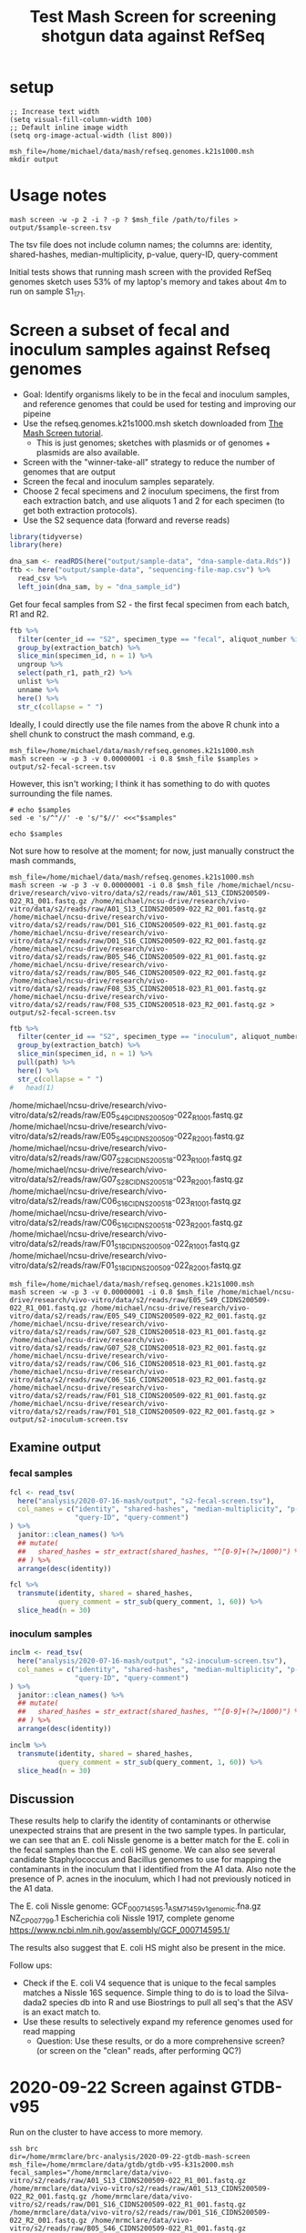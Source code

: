 #+TITLE: Test Mash Screen for screening shotgun data against RefSeq
* setup
#+PROPERTY: header-args:shell :eval never-export
#+PROPERTY: header-args:R :results value :colnames yes :exports both :eval never-export

#+BEGIN_SRC elisp :results silent
;; Increase text width
(setq visual-fill-column-width 100)
;; Default inline image width
(setq org-image-actual-width (list 800))
#+END_SRC

#+BEGIN_SRC shell :session mash :results silent
msh_file=/home/michael/data/mash/refseq.genomes.k21s1000.msh
mkdir output
#+END_SRC

* Usage notes
#+BEGIN_SRC
mash screen -w -p 2 -i ? -p ? $msh_file /path/to/files > output/$sample-screen.tsv
#+END_SRC

The tsv file does not include column names; the columns are: identity, shared-hashes, median-multiplicity, p-value, query-ID, query-comment

Initial tests shows that running mash screen with the provided RefSeq genomes sketch uses 53% of my laptop's memory and takes about 4m to run on sample S1_17_1.
* Screen a subset of fecal and inoculum samples against Refseq genomes
- Goal: Identify organisms likely to be in the fecal and inoculum samples, and reference genomes that could be used for testing and improving our pipeine
- Use the refseq.genomes.k21s1000.msh sketch downloaded from [[https://mash.readthedocs.io/en/latest/tutorials.html#screening-a-read-set-for-containment-of-refseq-genomes][The Mash Screen tutorial]].
  - This is just genomes; sketches with plasmids or of genomes + plasmids are also available.
- Screen with the "winner-take-all" strategy to reduce the number of genomes that are output
- Screen the fecal and inoculum samples separately.
- Choose 2 fecal specimens and 2 inoculum specimens, the first from each extraction batch, and use aliquots 1 and 2 for each specimen (to get both extraction protocols).
- Use the S2 sequence data (forward and reverse reads)

#+BEGIN_SRC R :session R :results silent
library(tidyverse)
library(here)

dna_sam <- readRDS(here("output/sample-data", "dna-sample-data.Rds"))
ftb <- here("output/sample-data", "sequencing-file-map.csv") %>%
  read_csv %>%
  left_join(dna_sam, by = "dna_sample_id")
#+END_SRC

Get four fecal samples from S2 - the first fecal specimen from each batch, R1 and R2.
#+name: fecal-samples
#+BEGIN_SRC R :session R :results value silent
ftb %>%
  filter(center_id == "S2", specimen_type == "fecal", aliquot_number %in% 1:2) %>%
  group_by(extraction_batch) %>%
  slice_min(specimen_id, n = 1) %>%
  ungroup %>%
  select(path_r1, path_r2) %>%
  unlist %>%
  unname %>%
  here() %>%
  str_c(collapse = " ")
#+END_SRC

Ideally, I could directly use the file names from the above R chunk into a shell chunk to construct the mash command, e.g.

#+BEGIN_SRC shell :session mash :var samples=fecal-samples :results silent
msh_file=/home/michael/data/mash/refseq.genomes.k21s1000.msh
mash screen -w -p 3 -v 0.00000001 -i 0.8 $msh_file $samples > output/s2-fecal-screen.tsv
#+END_SRC

However, this isn't working; I think it has something to do with quotes surrounding the file names.

#+BEGIN_SRC shell :var samples=fecal-samples :results silent
# echo $samples
sed -e 's/^"//' -e 's/"$//' <<<"$samples"
#+END_SRC

#+BEGIN_SRC shell :var samples=fecal-samples :results silent
echo $samples
#+END_SRC

Not sure how to resolve at the moment; for now, just manually construct the mash commands,

#+BEGIN_SRC shell :session mash :var samples=fecal-samples :results silent
msh_file=/home/michael/data/mash/refseq.genomes.k21s1000.msh
mash screen -w -p 3 -v 0.00000001 -i 0.8 $msh_file /home/michael/ncsu-drive/research/vivo-vitro/data/s2/reads/raw/A01_S13_CIDNS200509-022_R1_001.fastq.gz /home/michael/ncsu-drive/research/vivo-vitro/data/s2/reads/raw/A01_S13_CIDNS200509-022_R2_001.fastq.gz /home/michael/ncsu-drive/research/vivo-vitro/data/s2/reads/raw/D01_S16_CIDNS200509-022_R1_001.fastq.gz /home/michael/ncsu-drive/research/vivo-vitro/data/s2/reads/raw/D01_S16_CIDNS200509-022_R2_001.fastq.gz /home/michael/ncsu-drive/research/vivo-vitro/data/s2/reads/raw/B05_S46_CIDNS200509-022_R1_001.fastq.gz /home/michael/ncsu-drive/research/vivo-vitro/data/s2/reads/raw/B05_S46_CIDNS200509-022_R2_001.fastq.gz /home/michael/ncsu-drive/research/vivo-vitro/data/s2/reads/raw/F08_S35_CIDNS200518-023_R1_001.fastq.gz /home/michael/ncsu-drive/research/vivo-vitro/data/s2/reads/raw/F08_S35_CIDNS200518-023_R2_001.fastq.gz > output/s2-fecal-screen.tsv
#+END_SRC

#+name: inoculum-samples
#+BEGIN_SRC R :session R :results value
ftb %>%
  filter(center_id == "S2", specimen_type == "inoculum", aliquot_number %in% 1:2) %>%
  group_by(extraction_batch) %>%
  slice_min(specimen_id, n = 1) %>%
  pull(path) %>%
  here() %>%
  str_c(collapse = " ")
#   head(1)
#+END_SRC

/home/michael/ncsu-drive/research/vivo-vitro/data/s2/reads/raw/E05_S49_CIDNS200509-022_R1_001.fastq.gz /home/michael/ncsu-drive/research/vivo-vitro/data/s2/reads/raw/E05_S49_CIDNS200509-022_R2_001.fastq.gz /home/michael/ncsu-drive/research/vivo-vitro/data/s2/reads/raw/G07_S28_CIDNS200518-023_R1_001.fastq.gz /home/michael/ncsu-drive/research/vivo-vitro/data/s2/reads/raw/G07_S28_CIDNS200518-023_R2_001.fastq.gz /home/michael/ncsu-drive/research/vivo-vitro/data/s2/reads/raw/C06_S16_CIDNS200518-023_R1_001.fastq.gz /home/michael/ncsu-drive/research/vivo-vitro/data/s2/reads/raw/C06_S16_CIDNS200518-023_R2_001.fastq.gz /home/michael/ncsu-drive/research/vivo-vitro/data/s2/reads/raw/F01_S18_CIDNS200509-022_R1_001.fastq.gz /home/michael/ncsu-drive/research/vivo-vitro/data/s2/reads/raw/F01_S18_CIDNS200509-022_R2_001.fastq.gz

#+BEGIN_SRC shell :session mash :var samples=fecal-samples :results silent
msh_file=/home/michael/data/mash/refseq.genomes.k21s1000.msh
mash screen -w -p 3 -v 0.00000001 -i 0.8 $msh_file /home/michael/ncsu-drive/research/vivo-vitro/data/s2/reads/raw/E05_S49_CIDNS200509-022_R1_001.fastq.gz /home/michael/ncsu-drive/research/vivo-vitro/data/s2/reads/raw/E05_S49_CIDNS200509-022_R2_001.fastq.gz /home/michael/ncsu-drive/research/vivo-vitro/data/s2/reads/raw/G07_S28_CIDNS200518-023_R1_001.fastq.gz /home/michael/ncsu-drive/research/vivo-vitro/data/s2/reads/raw/G07_S28_CIDNS200518-023_R2_001.fastq.gz /home/michael/ncsu-drive/research/vivo-vitro/data/s2/reads/raw/C06_S16_CIDNS200518-023_R1_001.fastq.gz /home/michael/ncsu-drive/research/vivo-vitro/data/s2/reads/raw/C06_S16_CIDNS200518-023_R2_001.fastq.gz /home/michael/ncsu-drive/research/vivo-vitro/data/s2/reads/raw/F01_S18_CIDNS200509-022_R1_001.fastq.gz /home/michael/ncsu-drive/research/vivo-vitro/data/s2/reads/raw/F01_S18_CIDNS200509-022_R2_001.fastq.gz > output/s2-inoculum-screen.tsv
#+END_SRC
** Examine output
*** fecal samples
#+begin_src R :session R :results silent
fcl <- read_tsv(
  here("analysis/2020-07-16-mash/output", "s2-fecal-screen.tsv"),
  col_names = c("identity", "shared-hashes", "median-multiplicity", "p-value",
                "query-ID", "query-comment")
) %>%
  janitor::clean_names() %>%
  ## mutate(
  ##   shared_hashes = str_extract(shared_hashes, "^[0-9]+(?=/1000)") %>% as.integer
  ## ) %>%
  arrange(desc(identity))
#+end_src

#+BEGIN_SRC R :session R
fcl %>%
  transmute(identity, shared = shared_hashes,
            query_comment = str_sub(query_comment, 1, 60)) %>%
  slice_head(n = 30)
#+END_SRC

#+RESULTS:
| identity | shared    | query_comment                                                |
|----------+-----------+--------------------------------------------------------------|
|        1 | 1000/1000 | [270 seqs] NZ_KE992784.1 Clostridium symbiosum ATCC 14940 ge |
|        1 | 1000/1000 | NZ_CP012938.1 Bacteroides ovatus strain ATCC 8483, complete  |
| 0.999952 | 999/1000  | NZ_CP007799.1 Escherichia coli Nissle 1917, complete genome  |
| 0.999713 | 994/1000  | [102 seqs] NZ_GG692814.1 Roseburia intestinalis L1-82 genomi |
| 0.999184 | 983/1000  | [52 seqs] NZ_FNPN01000052.1 Bacteroides uniformis strain DSM |
| 0.999038 | 980/1000  | [2 seqs] NC_004663.1 Bacteroides thetaiotaomicron VPI-5482 c |
|  0.99741 | 947/1000  | [21 seqs] NZ_AAVM02000021.1 Bacteroides caccae ATCC 43185 B_ |
| 0.995415 | 908/1000  | [58 seqs] NZ_ACCL02000058.1 Marvinbryantia formatexigens DSM |
|   0.9919 | 843/1000  | [5 seqs] NZ_JH815203.1 Barnesiella intestinihominis YIT 1186 |
| 0.990824 | 824/1000  | [58 seqs] NZ_CCDQ010000001.1 Akkermansia muciniphila WGS pro |
| 0.965268 | 476/1000  | NC_009800.1 Escherichia coli HS, complete genome             |
| 0.952766 | 362/1000  | NC_029853.1 Mus musculus mobilized endogenous polytropic pro |
|  0.94939 | 336/1000  | NC_019706.1 Enterobacteria phage mEp043 c-1, complete genome |
| 0.933928 | 238/1000  | [25 seqs] NZ_AAVN02000022.1 Collinsella aerofaciens ATCC 259 |
| 0.932215 | 229/1000  | NC_012781.1 Eubacterium rectale ATCC 33656, complete genome  |
| 0.916976 | 162/1000  | NC_001416.1 Enterobacteria phage lambda, complete genome     |
| 0.910933 | 141/1000  | NC_019488.1 Salmonella phage RE-2010, complete genome        |
| 0.899042 | 107/1000  | NC_011357.1 Stx2-converting phage 1717, complete prophage ge |
| 0.889242 | 85/1000   | NC_020518.1 Escherichia coli str. K-12 substr. MDS42 DNA, co |
| 0.887203 | 81/1000   | NC_010655.1 Akkermansia muciniphila ATCC BAA-835, complete g |
| 0.880455 | 69/1000   | NC_021190.1 Enterobacteria phage phi80, complete genome      |
| 0.875303 | 61/1000   | NC_019445.1 Escherichia phage TL-2011b, complete genome      |
| 0.872481 | 57/1000   | [1730 seqs] NZ_CDQO01000001.1 Bacteroides thetaiotaomicron g |
| 0.870998 | 55/1000   | NC_009514.1 Phage cdtI DNA, complete genome                  |
| 0.870238 | 54/1000   | NC_001702.1 Murine type C retrovirus, complete genome        |
|  0.86537 | 48/1000   | NC_001954.1 Enterobacteria phage If1, complete genome        |
| 0.861792 | 44/1000   | [125 seqs] NZ_FMYE01000123.1 Bacteroides ovatus strain NLAE- |
|  0.85789 | 40/1000   | NC_011356.1 Enterobacteria phage YYZ-2008, complete prophage |
| 0.853596 | 36/1000   | NC_018417.1 Candidatus Carsonella ruddii HT isolate Thao2000 |
| 0.853272 | 24/672    | NC_018671.1 Sauropus leaf curl disease associated DNA beta,  |

*** inoculum samples
#+begin_src R :session R :results silent
inclm <- read_tsv(
  here("analysis/2020-07-16-mash/output", "s2-inoculum-screen.tsv"),
  col_names = c("identity", "shared-hashes", "median-multiplicity", "p-value",
                "query-ID", "query-comment")
) %>%
  janitor::clean_names() %>%
  ## mutate(
  ##   shared_hashes = str_extract(shared_hashes, "^[0-9]+(?=/1000)") %>% as.integer
  ## ) %>%
  arrange(desc(identity))
#+end_src

#+BEGIN_SRC R :session R
inclm %>%
  transmute(identity, shared = shared_hashes,
            query_comment = str_sub(query_comment, 1, 60)) %>%
  slice_head(n = 30)
#+END_SRC

#+RESULTS:
| identity | shared    | query_comment                                                |
|----------+-----------+--------------------------------------------------------------|
|        1 | 1000/1000 | [25 seqs] NZ_AAVN02000022.1 Collinsella aerofaciens ATCC 259 |
|        1 | 1000/1000 | [58 seqs] NZ_ACCL02000058.1 Marvinbryantia formatexigens DSM |
| 0.999905 | 998/1000  | [12 seqs] NZ_GL384608.1 Propionibacterium acnes HL013PA1 Scf |
| 0.999809 | 996/1000  | [270 seqs] NZ_KE992784.1 Clostridium symbiosum ATCC 14940 ge |
| 0.999761 | 995/1000  | [20 seqs] NZ_GG697168.2 Faecalibacterium prausnitzii A2-165  |
| 0.999618 | 992/1000  | [102 seqs] NZ_GG692814.1 Roseburia intestinalis L1-82 genomi |
| 0.999377 | 987/1000  | NC_009800.1 Escherichia coli HS, complete genome             |
|  0.99899 | 979/1000  | [183 seqs] NZ_AFEC01000183.1 Staphylococcus warneri VCU121 c |
| 0.998649 | 972/1000  | [52 seqs] NZ_FNPN01000052.1 Bacteroides uniformis strain DSM |
| 0.995727 | 914/1000  | [21 seqs] NZ_AAVM02000021.1 Bacteroides caccae ATCC 43185 B_ |
| 0.992623 | 856/1000  | [2 seqs] NC_004663.1 Bacteroides thetaiotaomicron VPI-5482 c |
| 0.990248 | 814/1000  | [58 seqs] NZ_CCDQ010000001.1 Akkermansia muciniphila WGS pro |
|  0.98943 | 800/1000  | NC_012781.1 Eubacterium rectale ATCC 33656, complete genome  |
| 0.988957 | 792/1000  | NZ_CP012938.1 Bacteroides ovatus strain ATCC 8483, complete  |
| 0.983823 | 710/1000  | [33 seqs] NZ_AYSM01000001.1 Bacillus thuringiensis JM-Mgvxx- |
| 0.982891 | 696/1000  | [20 seqs] NZ_LRFK01000001.1 Bacillus subtilis subsp. subtili |
| 0.970913 | 538/1000  | [38 seqs] NZ_LAKF01000001.1 Staphylococcus pasteuri strain B |
| 0.939055 | 267/1000  | [29 seqs] NZ_LXJX01000001.1 Bacillus sp. SM1 SM1_c1, whole g |
| 0.924653 | 193/1000  | NZ_CP017313.1 Bacillus subtilis subsp. subtilis strain QB541 |
| 0.915049 | 155/1000  | NC_019488.1 Salmonella phage RE-2010, complete genome        |
| 0.901759 | 114/1000  | [78 seqs] NZ_LABQ01000003.1 Bacillus cereus strain RIVM BC 9 |
| 0.896996 | 102/1000  | NC_023599.1 Bacillus phage phiCM3, complete genome           |
| 0.890712 | 88/1000   | NC_020518.1 Escherichia coli str. K-12 substr. MDS42 DNA, co |
| 0.886679 | 80/1000   | NC_010655.1 Akkermansia muciniphila ATCC BAA-835, complete g |
| 0.881058 | 70/1000   | NC_019706.1 Enterobacteria phage mEp043 c-1, complete genome |
| 0.874615 | 60/1000   | NC_019445.1 Escherichia phage TL-2011b, complete genome      |
| 0.872481 | 57/1000   | [118 seqs] NZ_ANBY01000001.1 Staphylococcus sp. E463 contig0 |
| 0.871746 | 56/1000   | NC_001954.1 Enterobacteria phage If1, complete genome        |
| 0.869463 | 53/1000   | [83 seqs] NZ_JUWX01000028.1 Staphylococcus warneri strain 69 |
| 0.869463 | 53/1000   | [1730 seqs] NZ_CDQO01000001.1 Bacteroides thetaiotaomicron g |
** Discussion
These results help to clarify the identity of contaminants or otherwise unexpected strains that are present in the two sample types. In particular, we can see that an E. coli Nissle genome is a better match for the E. coli in the fecal samples than the E. coli HS genome. We can also see several candidate Staphylococcus and Bacillus genomes to use for mapping the contaminants in the inoculum that I identified from the A1 data. Also note the presence of P. acnes in the inoculum, which I had not previously noticed in the A1 data.

The E. coli Nissle genome:
GCF_000714595.1_ASM71459v1_genomic.fna.gz
NZ_CP007799.1 Escherichia coli Nissle 1917, complete genome
https://www.ncbi.nlm.nih.gov/assembly/GCF_000714595.1/

The results also suggest that E. coli HS might also be present in the mice.

Follow ups:
- Check if the E. coli V4 sequence that is unique to the fecal samples matches a Nissle 16S sequence. Simple thing to do is to load the Silva-dada2 species db into R and use Biostrings to pull all seq's that the ASV is an exact match to.
- Use these results to selectively expand my reference genomes used for read mapping
  - Question: Use these results, or do a more comprehensive screen? (or screen on the "clean" reads, after performing QC?)
* 2020-09-22 Screen against GTDB-v95
Run on the cluster to have access to more memory.

#+BEGIN_SRC shell :session brc :results silent
ssh brc
dir=/home/mrmclare/brc-analysis/2020-09-22-gtdb-mash-screen
msh_file=/home/mrmclare/data/gtdb/gtdb-v95-k31s2000.msh
fecal_samples="/home/mrmclare/data/vivo-vitro/s2/reads/raw/A01_S13_CIDNS200509-022_R1_001.fastq.gz /home/mrmclare/data/vivo-vitro/s2/reads/raw/A01_S13_CIDNS200509-022_R2_001.fastq.gz /home/mrmclare/data/vivo-vitro/s2/reads/raw/D01_S16_CIDNS200509-022_R1_001.fastq.gz /home/mrmclare/data/vivo-vitro/s2/reads/raw/D01_S16_CIDNS200509-022_R2_001.fastq.gz /home/mrmclare/data/vivo-vitro/s2/reads/raw/B05_S46_CIDNS200509-022_R1_001.fastq.gz /home/mrmclare/data/vivo-vitro/s2/reads/raw/B05_S46_CIDNS200509-022_R2_001.fastq.gz /home/mrmclare/data/vivo-vitro/s2/reads/raw/F08_S35_CIDNS200518-023_R1_001.fastq.gz /home/mrmclare/data/vivo-vitro/s2/reads/raw/F08_S35_CIDNS200518-023_R2_001.fastq.gz"
inoc_samples="/home/mrmclare/data/vivo-vitro/s2/reads/raw/E05_S49_CIDNS200509-022_R1_001.fastq.gz /home/mrmclare/data/vivo-vitro/s2/reads/raw/E05_S49_CIDNS200509-022_R2_001.fastq.gz /home/mrmclare/data/vivo-vitro/s2/reads/raw/G07_S28_CIDNS200518-023_R1_001.fastq.gz /home/mrmclare/data/vivo-vitro/s2/reads/raw/G07_S28_CIDNS200518-023_R2_001.fastq.gz /home/mrmclare/data/vivo-vitro/s2/reads/raw/C06_S16_CIDNS200518-023_R1_001.fastq.gz /home/mrmclare/data/vivo-vitro/s2/reads/raw/C06_S16_CIDNS200518-023_R2_001.fastq.gz /home/mrmclare/data/vivo-vitro/s2/reads/raw/F01_S18_CIDNS200509-022_R1_001.fastq.gz /home/mrmclare/data/vivo-vitro/s2/reads/raw/F01_S18_CIDNS200509-022_R2_001.fastq.gz"
cd $dir
mkdir output
#+END_SRC

#+BEGIN_SRC shell :session brc :results silent
sbatch --exclusive --job-name=screen-fecal --wrap="
  mash screen -p 4 -v 0.00000001 -i 0.8 $msh_file $fecal_samples > output/s2-fecal-screen-gtdb.tsv
"
sbatch --exclusive --job-name=screen-inoc --wrap="
  mash screen -p 4 -v 0.00000001 -i 0.8 $msh_file $inoc_samples > output/s2-inoculum-screen-gtdb.tsv
"
sbatch --exclusive --job-name=screen-fecal-w --wrap="
  mash screen -w -p 4 -v 0.00000001 -i 0.8 $msh_file $fecal_samples > output/s2-fecal-screen-gtdb-w.tsv
"
sbatch --exclusive --job-name=screen-inoc-w --wrap="
  mash screen -w -p 4 -v 0.00000001 -i 0.8 $msh_file $inoc_samples > output/s2-inoculum-screen-gtdb-w.tsv
"
#+END_SRC

Download results to local machine
#+BEGIN_SRC shell :results silent
scp "brc:/home/mrmclare/brc-analysis/2020-09-22-gtdb-mash-screen/output/*" ./output
#+END_SRC
